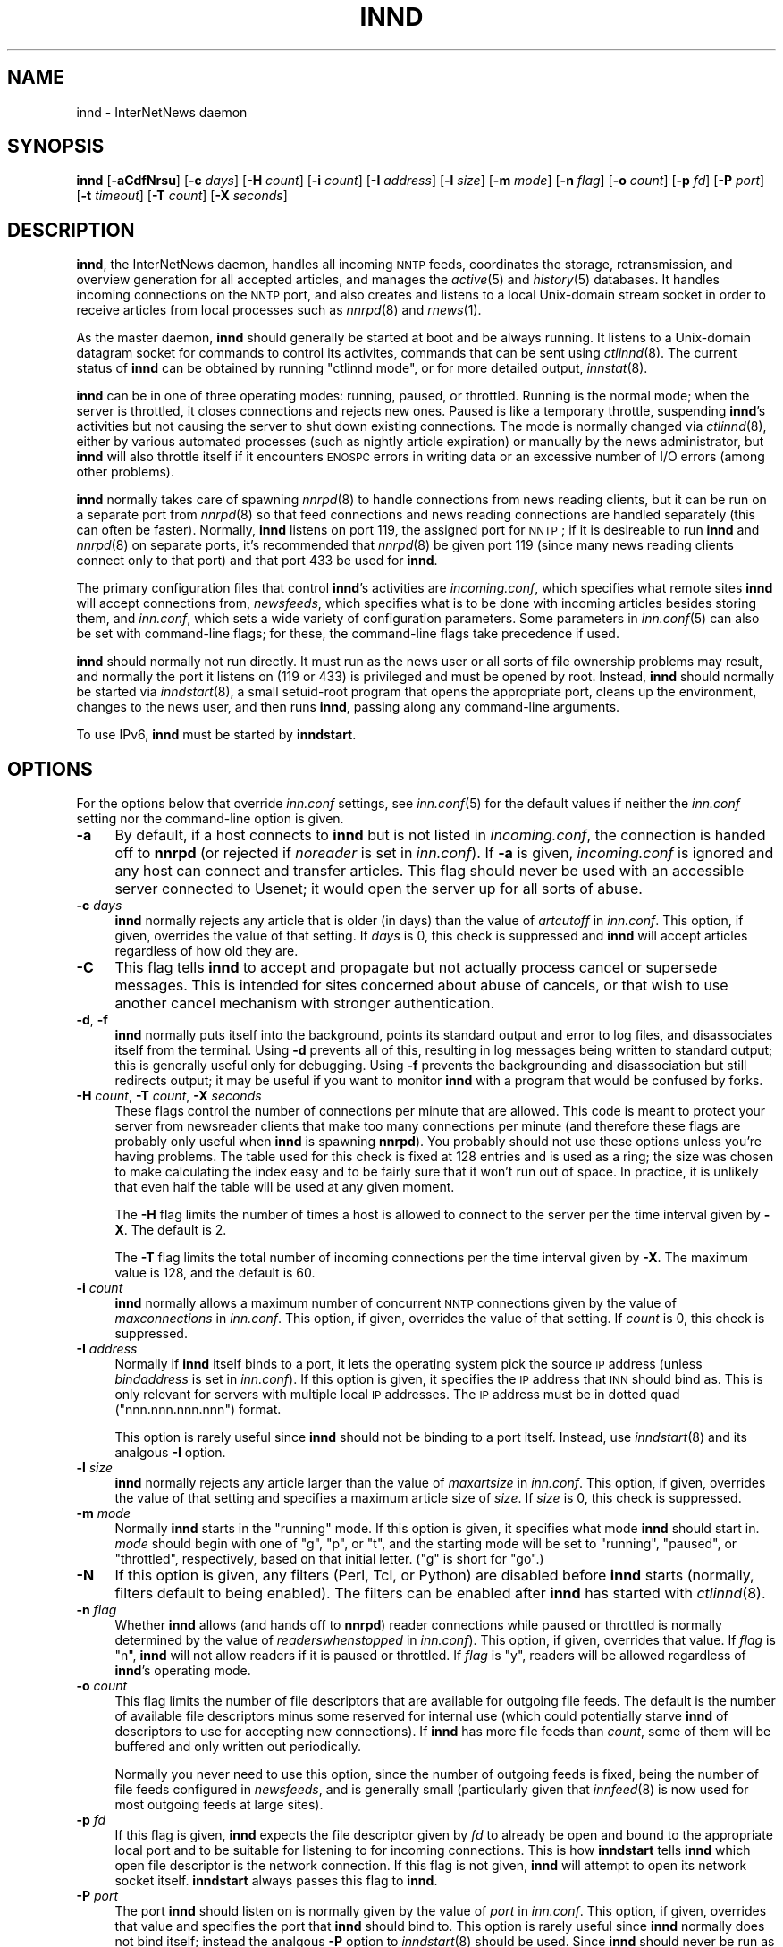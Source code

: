.\" Automatically generated by Pod::Man v1.34, Pod::Parser v1.13
.\"
.\" Standard preamble:
.\" ========================================================================
.de Sh \" Subsection heading
.br
.if t .Sp
.ne 5
.PP
\fB\\$1\fR
.PP
..
.de Sp \" Vertical space (when we can't use .PP)
.if t .sp .5v
.if n .sp
..
.de Vb \" Begin verbatim text
.ft CW
.nf
.ne \\$1
..
.de Ve \" End verbatim text
.ft R
.fi
..
.\" Set up some character translations and predefined strings.  \*(-- will
.\" give an unbreakable dash, \*(PI will give pi, \*(L" will give a left
.\" double quote, and \*(R" will give a right double quote.  | will give a
.\" real vertical bar.  \*(C+ will give a nicer C++.  Capital omega is used to
.\" do unbreakable dashes and therefore won't be available.  \*(C` and \*(C'
.\" expand to `' in nroff, nothing in troff, for use with C<>.
.tr \(*W-|\(bv\*(Tr
.ds C+ C\v'-.1v'\h'-1p'\s-2+\h'-1p'+\s0\v'.1v'\h'-1p'
.ie n \{\
.    ds -- \(*W-
.    ds PI pi
.    if (\n(.H=4u)&(1m=24u) .ds -- \(*W\h'-12u'\(*W\h'-12u'-\" diablo 10 pitch
.    if (\n(.H=4u)&(1m=20u) .ds -- \(*W\h'-12u'\(*W\h'-8u'-\"  diablo 12 pitch
.    ds L" ""
.    ds R" ""
.    ds C` ""
.    ds C' ""
'br\}
.el\{\
.    ds -- \|\(em\|
.    ds PI \(*p
.    ds L" ``
.    ds R" ''
'br\}
.\"
.\" If the F register is turned on, we'll generate index entries on stderr for
.\" titles (.TH), headers (.SH), subsections (.Sh), items (.Ip), and index
.\" entries marked with X<> in POD.  Of course, you'll have to process the
.\" output yourself in some meaningful fashion.
.if \nF \{\
.    de IX
.    tm Index:\\$1\t\\n%\t"\\$2"
..
.    nr % 0
.    rr F
.\}
.\"
.\" For nroff, turn off justification.  Always turn off hyphenation; it makes
.\" way too many mistakes in technical documents.
.hy 0
.if n .na
.\"
.\" Accent mark definitions (@(#)ms.acc 1.5 88/02/08 SMI; from UCB 4.2).
.\" Fear.  Run.  Save yourself.  No user-serviceable parts.
.    \" fudge factors for nroff and troff
.if n \{\
.    ds #H 0
.    ds #V .8m
.    ds #F .3m
.    ds #[ \f1
.    ds #] \fP
.\}
.if t \{\
.    ds #H ((1u-(\\\\n(.fu%2u))*.13m)
.    ds #V .6m
.    ds #F 0
.    ds #[ \&
.    ds #] \&
.\}
.    \" simple accents for nroff and troff
.if n \{\
.    ds ' \&
.    ds ` \&
.    ds ^ \&
.    ds , \&
.    ds ~ ~
.    ds /
.\}
.if t \{\
.    ds ' \\k:\h'-(\\n(.wu*8/10-\*(#H)'\'\h"|\\n:u"
.    ds ` \\k:\h'-(\\n(.wu*8/10-\*(#H)'\`\h'|\\n:u'
.    ds ^ \\k:\h'-(\\n(.wu*10/11-\*(#H)'^\h'|\\n:u'
.    ds , \\k:\h'-(\\n(.wu*8/10)',\h'|\\n:u'
.    ds ~ \\k:\h'-(\\n(.wu-\*(#H-.1m)'~\h'|\\n:u'
.    ds / \\k:\h'-(\\n(.wu*8/10-\*(#H)'\z\(sl\h'|\\n:u'
.\}
.    \" troff and (daisy-wheel) nroff accents
.ds : \\k:\h'-(\\n(.wu*8/10-\*(#H+.1m+\*(#F)'\v'-\*(#V'\z.\h'.2m+\*(#F'.\h'|\\n:u'\v'\*(#V'
.ds 8 \h'\*(#H'\(*b\h'-\*(#H'
.ds o \\k:\h'-(\\n(.wu+\w'\(de'u-\*(#H)/2u'\v'-.3n'\*(#[\z\(de\v'.3n'\h'|\\n:u'\*(#]
.ds d- \h'\*(#H'\(pd\h'-\w'~'u'\v'-.25m'\f2\(hy\fP\v'.25m'\h'-\*(#H'
.ds D- D\\k:\h'-\w'D'u'\v'-.11m'\z\(hy\v'.11m'\h'|\\n:u'
.ds th \*(#[\v'.3m'\s+1I\s-1\v'-.3m'\h'-(\w'I'u*2/3)'\s-1o\s+1\*(#]
.ds Th \*(#[\s+2I\s-2\h'-\w'I'u*3/5'\v'-.3m'o\v'.3m'\*(#]
.ds ae a\h'-(\w'a'u*4/10)'e
.ds Ae A\h'-(\w'A'u*4/10)'E
.    \" corrections for vroff
.if v .ds ~ \\k:\h'-(\\n(.wu*9/10-\*(#H)'\s-2\u~\d\s+2\h'|\\n:u'
.if v .ds ^ \\k:\h'-(\\n(.wu*10/11-\*(#H)'\v'-.4m'^\v'.4m'\h'|\\n:u'
.    \" for low resolution devices (crt and lpr)
.if \n(.H>23 .if \n(.V>19 \
\{\
.    ds : e
.    ds 8 ss
.    ds o a
.    ds d- d\h'-1'\(ga
.    ds D- D\h'-1'\(hy
.    ds th \o'bp'
.    ds Th \o'LP'
.    ds ae ae
.    ds Ae AE
.\}
.rm #[ #] #H #V #F C
.\" ========================================================================
.\"
.IX Title "INND 8"
.TH INND 8 "2002-12-29" "INN 2.4.0" "InterNetNews Documentation"
.SH "NAME"
innd \- InterNetNews daemon
.SH "SYNOPSIS"
.IX Header "SYNOPSIS"
\&\fBinnd\fR [\fB\-aCdfNrsu\fR] [\fB\-c\fR \fIdays\fR] [\fB\-H\fR \fIcount\fR] [\fB\-i\fR \fIcount\fR]
[\fB\-I\fR \fIaddress\fR] [\fB\-l\fR \fIsize\fR] [\fB\-m\fR \fImode\fR] [\fB\-n\fR \fIflag\fR]
[\fB\-o\fR \fIcount\fR] [\fB\-p\fR \fIfd\fR] [\fB\-P\fR \fIport\fR] [\fB\-t\fR \fItimeout\fR]
[\fB\-T\fR \fIcount\fR] [\fB\-X\fR \fIseconds\fR]
.SH "DESCRIPTION"
.IX Header "DESCRIPTION"
\&\fBinnd\fR, the InterNetNews daemon, handles all incoming \s-1NNTP\s0 feeds,
coordinates the storage, retransmission, and overview generation for all
accepted articles, and manages the \fIactive\fR\|(5) and \fIhistory\fR\|(5) databases.  It
handles incoming connections on the \s-1NNTP\s0 port, and also creates and
listens to a local Unix-domain stream socket in order to receive articles
from local processes such as \fInnrpd\fR\|(8) and \fIrnews\fR\|(1).
.PP
As the master daemon, \fBinnd\fR should generally be started at boot and be
always running.  It listens to a Unix-domain datagram socket for commands
to control its activites, commands that can be sent using \fIctlinnd\fR\|(8).  The
current status of \fBinnd\fR can be obtained by running \f(CW\*(C`ctlinnd mode\*(C'\fR, or
for more detailed output, \fIinnstat\fR\|(8).
.PP
\&\fBinnd\fR can be in one of three operating modes:  running, paused, or
throttled.  Running is the normal mode; when the server is throttled, it
closes connections and rejects new ones.  Paused is like a temporary
throttle, suspending \fBinnd\fR's activities but not causing the server to
shut down existing connections.  The mode is normally changed via
\&\fIctlinnd\fR\|(8), either by various automated processes (such as nightly article
expiration) or manually by the news administrator, but \fBinnd\fR will also
throttle itself if it encounters \s-1ENOSPC\s0 errors in writing data or an
excessive number of I/O errors (among other problems).
.PP
\&\fBinnd\fR normally takes care of spawning \fInnrpd\fR\|(8) to handle connections
from news reading clients, but it can be run on a separate port from
\&\fInnrpd\fR\|(8) so that feed connections and news reading connections are handled
separately (this can often be faster).  Normally, \fBinnd\fR listens on port
119, the assigned port for \s-1NNTP\s0; if it is desireable to run \fBinnd\fR and
\&\fInnrpd\fR\|(8) on separate ports, it's recommended that \fInnrpd\fR\|(8) be given port
119 (since many news reading clients connect only to that port) and that
port 433 be used for \fBinnd\fR.
.PP
The primary configuration files that control \fBinnd\fR's activities are
\&\fIincoming.conf\fR, which specifies what remote sites \fBinnd\fR will accept
connections from, \fInewsfeeds\fR, which specifies what is to be done with
incoming articles besides storing them, and \fIinn.conf\fR, which sets a wide
variety of configuration parameters.  Some parameters in \fIinn.conf\fR\|(5) can
also be set with command-line flags; for these, the command-line flags
take precedence if used.
.PP
\&\fBinnd\fR should normally not run directly.  It must run as the news user or
all sorts of file ownership problems may result, and normally the port it
listens on (119 or 433) is privileged and must be opened by root.
Instead, \fBinnd\fR should normally be started via \fIinndstart\fR\|(8), a small
setuid-root program that opens the appropriate port, cleans up the
environment, changes to the news user, and then runs \fBinnd\fR, passing
along any command-line arguments.
.PP
To use IPv6, \fBinnd\fR must be started by \fBinndstart\fR.
.SH "OPTIONS"
.IX Header "OPTIONS"
For the options below that override \fIinn.conf\fR settings, see \fIinn.conf\fR\|(5)
for the default values if neither the \fIinn.conf\fR setting nor the
command-line option is given.
.IP "\fB\-a\fR" 4
.IX Item "-a"
By default, if a host connects to \fBinnd\fR but is not listed in
\&\fIincoming.conf\fR, the connection is handed off to \fBnnrpd\fR (or rejected if
\&\fInoreader\fR is set in \fIinn.conf\fR).  If \fB\-a\fR is given, \fIincoming.conf\fR
is ignored and any host can connect and transfer articles.  This flag
should never be used with an accessible server connected to Usenet; it
would open the server up for all sorts of abuse.
.IP "\fB\-c\fR \fIdays\fR" 4
.IX Item "-c days"
\&\fBinnd\fR normally rejects any article that is older (in days) than the
value of \fIartcutoff\fR in \fIinn.conf\fR.  This option, if given, overrides
the value of that setting.  If \fIdays\fR is 0, this check is suppressed and
\&\fBinnd\fR will accept articles regardless of how old they are.
.IP "\fB\-C\fR" 4
.IX Item "-C"
This flag tells \fBinnd\fR to accept and propagate but not actually process
cancel or supersede messages.  This is intended for sites concerned about
abuse of cancels, or that wish to use another cancel mechanism with
stronger authentication.
.IP "\fB\-d\fR, \fB\-f\fR" 4
.IX Item "-d, -f"
\&\fBinnd\fR normally puts itself into the background, points its standard
output and error to log files, and disassociates itself from the
terminal.  Using \fB\-d\fR prevents all of this, resulting in log messages
being written to standard output; this is generally useful only for
debugging.  Using \fB\-f\fR prevents the backgrounding and disassociation but
still redirects output; it may be useful if you want to monitor \fBinnd\fR
with a program that would be confused by forks.
.IP "\fB\-H\fR \fIcount\fR, \fB\-T\fR \fIcount\fR, \fB\-X\fR \fIseconds\fR" 4
.IX Item "-H count, -T count, -X seconds"
These flags control the number of connections per minute that are allowed.
This code is meant to protect your server from newsreader clients that
make too many connections per minute (and therefore these flags are
probably only useful when \fBinnd\fR is spawning \fBnnrpd\fR).  You probably
should not use these options unless you're having problems.  The table
used for this check is fixed at 128 entries and is used as a ring; the
size was chosen to make calculating the index easy and to be fairly sure
that it won't run out of space.  In practice, it is unlikely that even
half the table will be used at any given moment.
.Sp
The \fB\-H\fR flag limits the number of times a host is allowed to connect to
the server per the time interval given by \fB\-X\fR.  The default is \f(CW2\fR.
.Sp
The \fB\-T\fR flag limits the total number of incoming connections per the
time interval given by \fB\-X\fR.  The maximum value is \f(CW128\fR, and the
default is \f(CW60\fR.
.IP "\fB\-i\fR \fIcount\fR" 4
.IX Item "-i count"
\&\fBinnd\fR normally allows a maximum number of concurrent \s-1NNTP\s0 connections
given by the value of \fImaxconnections\fR in \fIinn.conf\fR.  This option, if
given, overrides the value of that setting.  If \fIcount\fR is \f(CW0\fR, this
check is suppressed.
.IP "\fB\-I\fR \fIaddress\fR" 4
.IX Item "-I address"
Normally if \fBinnd\fR itself binds to a port, it lets the operating system
pick the source \s-1IP\s0 address (unless \fIbindaddress\fR is set in \fIinn.conf\fR).
If this option is given, it specifies the \s-1IP\s0 address that \s-1INN\s0 should bind
as.  This is only relevant for servers with multiple local \s-1IP\s0 addresses.
The \s-1IP\s0 address must be in dotted quad (\f(CW\*(C`nnn.nnn.nnn.nnn\*(C'\fR) format.
.Sp
This option is rarely useful since \fBinnd\fR should not be binding to a
port itself.  Instead, use \fIinndstart\fR\|(8) and its analgous \fB\-I\fR option.
.IP "\fB\-l\fR \fIsize\fR" 4
.IX Item "-l size"
\&\fBinnd\fR normally rejects any article larger than the value of
\&\fImaxartsize\fR in \fIinn.conf\fR.  This option, if given, overrides the value
of that setting and specifies a maximum article size of \fIsize\fR.  If
\&\fIsize\fR is \f(CW0\fR, this check is suppressed.
.IP "\fB\-m\fR \fImode\fR" 4
.IX Item "-m mode"
Normally \fBinnd\fR starts in the \f(CW\*(C`running\*(C'\fR mode.  If this option is given,
it specifies what mode \fBinnd\fR should start in.  \fImode\fR should begin with
one of \f(CW\*(C`g\*(C'\fR, \f(CW\*(C`p\*(C'\fR, or \f(CW\*(C`t\*(C'\fR, and the starting mode will be set to
\&\f(CW\*(C`running\*(C'\fR, \f(CW\*(C`paused\*(C'\fR, or \f(CW\*(C`throttled\*(C'\fR, respectively, based on that
initial letter.  (\f(CW\*(C`g\*(C'\fR is short for \f(CW\*(C`go\*(C'\fR.)
.IP "\fB\-N\fR" 4
.IX Item "-N"
If this option is given, any filters (Perl, Tcl, or Python) are disabled
before \fBinnd\fR starts (normally, filters default to being enabled).  The
filters can be enabled after \fBinnd\fR has started with \fIctlinnd\fR\|(8).
.IP "\fB\-n\fR \fIflag\fR" 4
.IX Item "-n flag"
Whether \fBinnd\fR allows (and hands off to \fBnnrpd\fR) reader connections
while paused or throttled is normally determined by the value of
\&\fIreaderswhenstopped\fR in \fIinn.conf\fR).  This option, if given, overrides
that value.  If \fIflag\fR is \f(CW\*(C`n\*(C'\fR, \fBinnd\fR will not allow readers if it is
paused or throttled.  If \fIflag\fR is \f(CW\*(C`y\*(C'\fR, readers will be allowed
regardless of \fBinnd\fR's operating mode.
.IP "\fB\-o\fR \fIcount\fR" 4
.IX Item "-o count"
This flag limits the number of file descriptors that are available for
outgoing file feeds.  The default is the number of available file
descriptors minus some reserved for internal use (which could potentially
starve \fBinnd\fR of descriptors to use for accepting new connections).  If
\&\fBinnd\fR has more file feeds than \fIcount\fR, some of them will be buffered
and only written out periodically.
.Sp
Normally you never need to use this option, since the number of outgoing
feeds is fixed, being the number of file feeds configured in \fInewsfeeds\fR,
and is generally small (particularly given that \fIinnfeed\fR\|(8) is now used for
most outgoing feeds at large sites).
.IP "\fB\-p\fR \fIfd\fR" 4
.IX Item "-p fd"
If this flag is given, \fBinnd\fR expects the file descriptor given by \fIfd\fR
to already be open and bound to the appropriate local port and to be
suitable for listening to for incoming connections.  This is how
\&\fBinndstart\fR tells \fBinnd\fR which open file descriptor is the network
connection.  If this flag is not given, \fBinnd\fR will attempt to open its
network socket itself.  \fBinndstart\fR always passes this flag to \fBinnd\fR.
.IP "\fB\-P\fR \fIport\fR" 4
.IX Item "-P port"
The port \fBinnd\fR should listen on is normally given by the value of
\&\fIport\fR in \fIinn.conf\fR.  This option, if given, overrides that value and
specifies the port that \fBinnd\fR should bind to.  This option is rarely
useful since \fBinnd\fR normally does not bind itself; instead the analgous
\&\fB\-P\fR option to \fIinndstart\fR\|(8) should be used.  Since \fBinnd\fR should never
be run as root, \fIport\fR has to be a non-privileged port (one larger than
1024).
.IP "\fB\-r\fR" 4
.IX Item "-r"
Instructs \fBinnd\fR to renumber the \fIactive\fR file after starting, just as
if a \f(CW\*(C`ctlinnd renumber\*(C'\fR command were sent.
.IP "\fB\-s\fR" 4
.IX Item "-s"
Just check the syntax of the \fInewsfeeds\fR file and exit.  \fBinnd\fR will
exit with a non-zero status if any errors are found; the actual errors
will be reported via \fIsyslog\fR\|(3).
.IP "\fB\-t\fR \fIseconds\fR" 4
.IX Item "-t seconds"
Normally, \fBinnd\fR will flush any changes to history and the active file
after 300 seconds of inactivity.  This option changes that timeout to
\&\fIseconds\fR.
.IP "\fB\-u\fR" 4
.IX Item "-u"
The news log (the trace information for every article accepted by \fBinnd\fR)
is normally buffered.  This option changes the log to be unbuffered.
.SH "CONTROL MESSAGES"
.IX Header "CONTROL MESSAGES"
Arriving articles that have a Control header are called \*(L"control
messages\*(R".  Except for cancel messages, these messages are handled by
\&\fIcontrolchan\fR\|(8) via a feed set up in \fInewsfeeds\fR.
.PP
(Cancel messages update the history database, so they must be handled
internally; the cost of syncing, locking, then unlocking would be too high
given the number of cancel messages that are received.)
.PP
The distribution of control messages is different than that of standard
articles.  Control messages are normally filed into the pseudo-newsgroup
named \f(CW\*(C`control\*(C'\fR regardless of which newsgroup they were actually posted
to.  If, however, a \f(CW\*(C`control.\*(C'\fR\fIcommand\fR newsgroup exists that matches
the control command, the control message will be filed into that group
instead.  For example, a newgroup control message will be filed in
\&\f(CW\*(C`control.newgroup\*(C'\fR if that group exists; otherwise, it will be filed in
\&\f(CW\*(C`control\*(C'\fR.
.PP
If you want to specifically feed all control messages to a given site
regardless of whether the control messages would affect the newsgroups
you're feeding that site, you can put the appropriate control newsgroup in
the subscription list.  For example, to feed all cancel messages to a
given remote site (normally a bad idea), add \f(CW\*(C`control.cancel\*(C'\fR to its
subscription list.  Normally it's best to exclude the control newsgroups
from feeds to keep from sending your peers more control messages than they
care about.
.PP
newgroup and rmgroup control messages receive additional special
treatment.  If one of these control messages is approved and posted to the
newsgroup being created or removed, the message will be sent to all sites
whose subscription patterns would cause them to receive articles posted to
that group.  For example, if a newgroup control message for a nonexistent
newsgroup \f(CW\*(C`news.admin.meow\*(C'\fR is received, it will be sent to any site
whose subscription pattern would cause it to receive \f(CW\*(C`news.admin.meow\*(C'\fR if
that newsgroup existed (such as a pattern of \f(CW\*(C`news.admin.*\*(C'\fR).  For this
reason, it is correct to post newgroup messages to the newsgroup that the
control message would create.  It is \fInot\fR generally correct to crosspost
newgroup messages to some \*(L"well\-propagated\*(R" newsgroup; not only will this
not actually improve their propagation to sites that want such control
messages, but it will also cause sites that do not want those control
messages to receive them.
.PP
If a control message is posted to a group whose name ends with the four
characters \f(CW\*(C`.ctl\*(C'\fR, this suffix is stripped off and the control message is
propagated as if it were posted to the base group.  For example, a cancel
message posted to \f(CW\*(C`news.admin.ctl\*(C'\fR will be sent to all sites that
subscribe to \f(CW\*(C`control.cancel\*(C'\fR (or \f(CW\*(C`control\*(C'\fR if that newsgroup doesn't
exist) or \f(CW\*(C`news.admin\*(C'\fR.  This behavior is present for historical
compatibility reasons and should be considered obsolete; support for the
\&\f(CW\*(C`.ctl\*(C'\fR suffix may be removed in a future version of \s-1INN\s0.
.PP
Finally, articles posted to newsgroups beginning with \f(CW\*(C`to.\*(C'\fR are treated
specially.  Provided that either that newsgroup exists in the active file
or \fImergetogroups\fR is set in \fIinn.conf\fR, the remainder of the newsgroup
is taken to be a site name, as configured in \fInewsfeeds\fR, and the article
is sent to that site.  If \fImergetogroups\fR is set, the article will be
filed in the group named \f(CW\*(C`to\*(C'\fR (which must exist in the active file).  For
example, with \fImergetogroups\fR set, an article posted to \f(CW\*(C`to.uunet\*(C'\fR will
be filed in \f(CW\*(C`to\*(C'\fR and sent to the site \f(CW\*(C`uunet\*(C'\fR.
.SH "PROTOCOL DIFFERENCES"
.IX Header "PROTOCOL DIFFERENCES"
\&\fBinnd\fR implements the \s-1NNTP\s0 commands defined in \s-1RFC\s0 977, with the
following differences:
.IP "1." 4
The \s-1LIST\s0 command may be followed by an optional \s-1ACTIVE\s0, \s-1ACTIVE\s0.TIMES, or
\&\s-1NEWSGROUPS\s0.  There is only basic support for \s-1LIST\s0 in \fBinnd\fR since feeding
peers normally don't need it; see \fInnrpd\fR\|(8) for full support.
.IP "2." 4
The \s-1AUTHINFO\s0 \s-1USER\s0 and \s-1AUTHINFO\s0 \s-1PASS\s0 commands are implemented, although the
authentication is currently limited to matching a password for a given
peer specified in \fIincoming.conf\fR.  These are based on the reference Unix
implementation.
.IP "3." 4
A new command, \s-1MODE\s0 \s-1READER\s0, is implemented.  This command will cause the
server to pass the connection to \fBnnrpd\fR.
.IP "4." 4
The streaming extension (\s-1MODE\s0 \s-1STREAM\s0, \s-1CHECK\s0, and \s-1TAKETHIS\s0) is fully
supported.
.IP "5." 4
A batch transfer command, \s-1XBATCH\s0 \fIbyte-count\fR, is provided.  This command
will read \fIbyte-count\fR bytes and store them for later processing by
\&\fIrnews\fR\|(1) (which must be run separately, probably from cron).  See
\&\fIinnxbatch\fR\|(8) and \fIbackends/sendxbatches\fR for more details on this
extension.
.IP "6." 4
\&\fBinnd\fR implements a limited subset of the protocol useful for
transferring news.  The only other commands implemented are \s-1HEAD\s0, \s-1HELP\s0,
\&\s-1IHAVE\s0, \s-1STAT\s0, and \s-1QUIT\s0.  The remaining commands are mostly only useful for
readers and are implemented by \fInnrpd\fR\|(8).
.SH "HEADER MODIFICATIONS"
.IX Header "HEADER MODIFICATIONS"
\&\fBinnd\fR modifies as few article headers as possible, although it could be
better in this area.
.PP
Empty headers and headers that consist of nothing but whitespace are
dropped.
.PP
The local site's name (as set with the \fIpathhost\fR parameter in
\&\fIinn.conf\fR) and an exclamation point are prepended to the Path: header,
provided the first site name in the Path: header is different from the
local one.  In addition, \fIpathalias\fR may be similarly prepended to the
Path: header; see \fIinn.conf\fR\|(5) for the details.
.PP
The Xref: header is removed and a new one created.
.PP
A Lines: header will be added if the article was missing one.
.PP
\&\fBinnd\fR does not rewrite incorrect headers.  For example, it will not
replace an incorrect Lines header, though it may reject such an article
depending on the value of \fIlinecountfuzz\fR in \fIinn.conf\fR.
.SH "CANCEL FEEDS"
.IX Header "CANCEL FEEDS"
In order to efficiently apply a large number of local cancels (such as
from processing NoCeMs or from some other external source), \s-1INN\s0 supports a
special feed mode available only to connections to the local Unix domain
socket (not to connections to any network sockets).
.PP
To enter this mode, connect to the Unix domain socket (\fIpathrun\fR/nntpin)
and send the command \s-1MODE\s0 \s-1CANCEL\s0.  The response will have code \f(CW284\fR.
Every subsequent line sent on that connection should consist of a single
message \s-1ID\s0.  An attempt will be made to cancel that message \s-1ID\s0, and the
server will reply \f(CW289\fR for success or \f(CW484\fR for failure.  (Failure can
occur, for example, if the server is paused or throttled, or the
Message-ID is corrupt.  Failure does \fInot\fR occur if the article to be
cancelled does not exist.)
.SH "LOGGING"
.IX Header "LOGGING"
\&\fBinnd\fR reports all incoming articles in its log file (\fIpathlog\fR/news).
This is a text file with a variable number of space-separated fields in
one of the following formats:
.PP
.Vb 5
\&    mon dd hh:mm:ss.mmm + feed <message-id> site ...
\&    mon dd hh:mm:ss.mmm j feed <message-id> site ...
\&    mon dd hh:mm:ss.mmm c feed <message-id> Cancelling <message-id>
\&    mon dd hh:mm:ss.mmm - feed <message-id> reason
\&    mon dd hh:mm:ss.mmm ? feed <message-id> reason
.Ve
.PP
There may also be hostname and/or size fields after the message \s-1ID\s0
depending on the settings of \fInntplinklog\fR and \fIlogsize\fR in \fIinn.conf\fR.
.PP
The first three fields are the date and time to millisecond resolution.
The fifth field is the site that sent the article (based on the Path
header) and the sixth field is the article's message \s-1ID\s0; they will be a
question mark if the information is not available.
.PP
The fourth field indicates whether the article was accepted or not.  If it
is a plus sign, then the article was accepted.  If it is the letter \f(CW\*(C`j\*(C'\fR
then the article was accepted, but all of the newsgroups to which the
article was posted were set to mode \f(CW\*(C`j\*(C'\fR in the active file (or not listed
in the active file and \fIwanttrash\fR was set in \fIinn.conf\fR) so the article
was filed into the \f(CW\*(C`junk\*(C'\fR newsgroup.  In both of these cases, the article
has been accepted and the \f(CW\*(C`site ...\*(C'\fR field contains the space-separated
list of sites to which the article is being sent.
.PP
If the fourth field is the letter \f(CW\*(C`c\*(C'\fR, then a cancel message was accepted
before the original article arrived, and a history entry for the cancelled
message was created so that \fBinnd\fR will reject that message if it arrives
later.
.PP
If the fourth field is a minus sign, then the article was rejected.  The
reasons for rejection generated by \fBinnd\fR include:
.PP
.Vb 20
\&    "%s" header too long
\&    "%s" wants to cancel <%s> by "%s"
\&    Article exceeds local limit of %s bytes
\&    Article posted in the future -- "%s"
\&    Bad "%s" header
\&    Can't write history
\&    Duplicate
\&    Duplicate "%s" header
\&    EOF in headers
\&    Linecount %s != %s +- %s
\&    Missing %s header
\&    No body
\&    No colon-space in "%s" header
\&    No space
\&    Space before colon in "%s" header
\&    Too old -- "%s"
\&    Unapproved for "%s"
\&    Unwanted newsgroup "%s"
\&    Unwanted distribution "%s"
\&    Whitespace in "Newsgroups" header -- "%s"
.Ve
.PP
where \f(CW%s\fR, above, is replaced by more specific information.  (The Perl,
Python, andr Tcl filters, if used, may reject articles with other
reasons.)
.PP
If the fourth field is the letter \f(CW\*(C`?\*(C'\fR, the article contains strange
strings, such as \s-1CR\s0 without \s-1LF\s0 or \s-1LF\s0 without \s-1CR\s0.  (These characters should
never occur in isolation, only together as \s-1CRLF\s0 to indicate the end of a
line.)  This log message is just informational, to give an idea of how
widespread such articles are; \fBinnd\fR does not reject such articles.
.PP
Note that when \fIwanttrash\fR is set to true in \fIinn.conf\fR and an article
is received that isn't posted to any valid newsgroups, it will be accepted
and logged with two lines, a \f(CW\*(C`j\*(C'\fR line and a minus sign line.
.PP
\&\fBinnd\fR also makes extensive reports through \fIsyslog\fR\|(3).  The first word of
the log message will be the name of the site if the entry is site-specific
(such as a \*(L"connected\*(R" message).  The first word will be \f(CW\*(C`SERVER\*(C'\fR if the
message relates to the server itself, such as when a read error occurs.
.PP
If the second word is the four letters \f(CW\*(C`cant\*(C'\fR, then an error is being
reported.  (The absence of an apostrophe is intentional; it makes it
easier to grep from the command line and easier to find error messages in
FAQs using a search engine.)  In this case, the next two words generally
name the system call or library routine that failed and the object upon
which the action was being performed.  The rest of the line may contain
other information.
.PP
In other cases, the second word attempts to summarize what change has been
made, while the rest of the line gives more specific information.  The
word \f(CW\*(C`internal\*(C'\fR generally indicates an internal logic error.
.SH "SIGNALS"
.IX Header "SIGNALS"
\&\fBinnd\fR will catch \s-1SIGTERM\s0 and \s-1SIGHUP\s0 and shut down.  If \fB\-d\fR is used,
\&\s-1SIGINT\s0 will also be caught and will result in an orderly shutdown.
.PP
\&\fBinnd\fR will catch the \s-1SIGUSR1\s0 signal and recreate the control channel
used by \fIctlinnd\fR\|(8).
.SH "BUGS"
.IX Header "BUGS"
\&\fBinnd\fR normally attempts to strip \s-1IP\s0 options from incoming connections,
since it uses IP-based authentication and source routing can confuse that.
However, this doesn't work on all systems, and it doesn't work at all in
the presence of IPv6 support (and is disabled in that case).  Hence, if
using \fBinnd\fR with IPv6 support, make sure that your kernel or router
disables source routing.
.SH "HISTORY"
.IX Header "HISTORY"
Written by Rich \f(CW$alz\fR <rsalz@uunet.uu.net> for InterNetNews.
.PP
$Id$
.SH "SEE ALSO"
.IX Header "SEE ALSO"
\&\fIactive\fR\|(5), \fIctlinnd\fR\|(8), \fIdbz\fR\|(3), \fIhistory\fR\|(5), \fIincoming.conf\fR\|(5), \fIinn.conf\fR\|(5),
\&\fInewsfeeds\fR\|(5), \fInnrpd\fR\|(8), \fIrnews\fR\|(1), \fIsyslog\fR\|(3).
